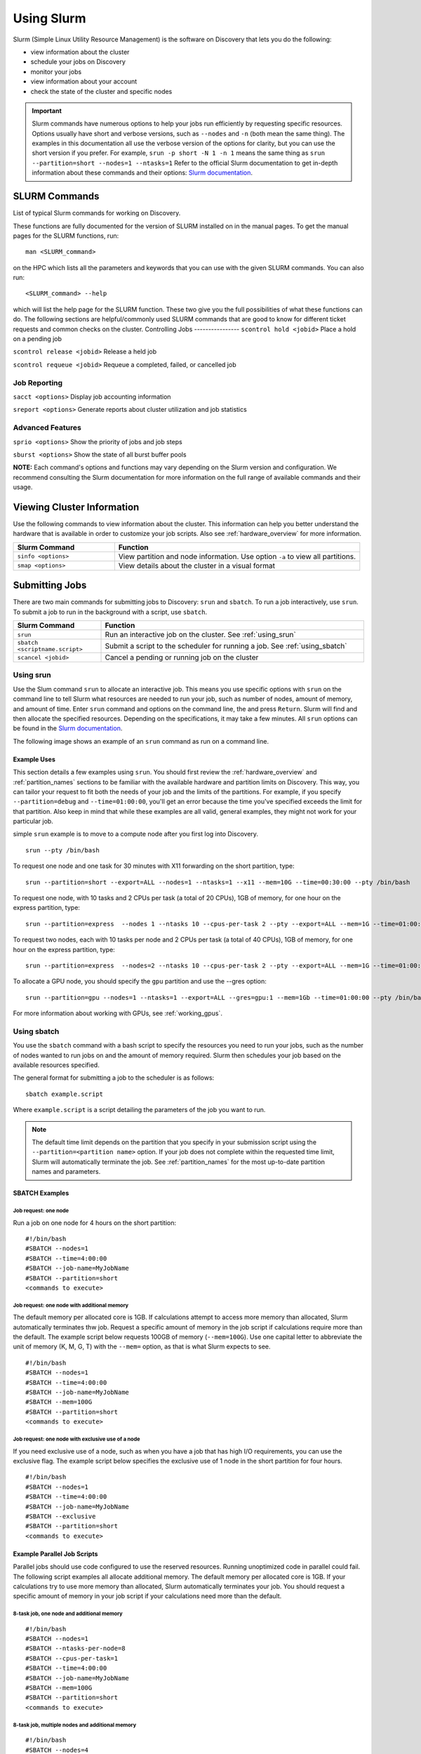 .. _using_slurm:

***********
Using Slurm
***********

Slurm (Simple Linux Utility Resource Management) is the software on Discovery that lets you do the following:

* view information about the cluster
* schedule your jobs on Discovery
* monitor your jobs
* view information about your account
* check the state of the cluster and specific nodes

.. important::
   Slurm commands have numerous options to help your jobs run efficiently by requesting specific resources. Options usually have short and verbose versions, such as ``--nodes`` and ``-n`` (both mean the same thing). The examples in this documentation all use the verbose version of the options for clarity, but you can use the short version if you prefer. For example, ``srun -p short -N 1 -n 1`` means the same thing as ``srun --partition=short --nodes=1 --ntasks=1`` Refer to the official Slurm documentation to get in-depth information about these commands and their options: `Slurm documentation`_.

SLURM Commands
==============
List of typical Slurm commands for working on Discovery.

These functions are fully documented for the version of SLURM installed on in the manual pages. To get the manual pages for the SLURM functions, run::

   man <SLURM_command>
on the HPC which lists all the parameters and keywords that you can use with the given SLURM commands. You can also run::

   <SLURM_command> --help
which will list the help page for the SLURM function. These two give you the full possibilities of what these functions can do. The following sections are helpful/commonly used SLURM commands that are good to know for different ticket requests and common checks on the cluster.
Controlling Jobs
----------------
``scontrol hold <jobid>`` Place a hold on a pending job

``scontrol release <jobid>`` Release a held job

``scontrol requeue <jobid>`` Requeue a completed, failed, or cancelled job

Job Reporting
-------------
``sacct <options>`` Display job accounting information

``sreport <options>`` Generate reports about cluster utilization and job statistics

Advanced Features
------------------
``sprio <options>`` Show the priority of jobs and job steps

``sburst <options>`` Show the state of all burst buffer pools

**NOTE:** Each command's options and functions may vary depending on the Slurm version and configuration. We recommend consulting the Slurm documentation for more information on the full range of available commands and their usage.

Viewing Cluster Information
===========================

Use the following commands to view information about the cluster. This information can help you better understand the
hardware that is available in order to customize your job scripts. Also see :ref:`hardware_overview` for more information.

.. list-table::
   :widths: 35 85
   :header-rows: 1

   * - Slurm Command
     - Function
   * - ``sinfo <options>``
     - View partition and node information. Use option ``-a`` to view all partitions.
   * - ``smap <options>``
     - View details about the cluster in a visual format

.. _submitting_jobs:

Submitting Jobs
================

There are two main commands for submitting jobs to Discovery: ``srun`` and ``sbatch``.
To run a job interactively, use ``srun``. To submit a job to run in the background with a script, use ``sbatch``.

.. list-table::
   :widths: 30 90
   :header-rows: 1

   * - Slurm Command
     - Function
   * - ``srun``
     - Run an interactive job on the cluster. See :ref:`using_srun`
   * - ``sbatch <scriptname.script>``
     - Submit a script to the scheduler for running a job. See :ref:`using_sbatch`
   * - ``scancel <jobid>``
     - Cancel a pending or running job on the cluster

.. _using_srun:
Using srun
-----------
Use the Slum command ``srun`` to allocate an interactive job. This means you use specific options with ``srun`` on the command line to tell Slurm what resources are needed to run your job, such as number of nodes, amount of memory, and amount of time. Enter ``srun`` command and options on the command line, the and press ``Return``. Slurm will find and then allocate the specified resources. Depending on the specifications, it may take a few minutes. All ``srun`` options can be found in the `Slurm documentation`_.

The following image shows an example of an ``srun`` command as run on a command line.

.. image:: /images/srun_example.jpg
  :alt: image of the command line showing an example srun command

Example Uses
^^^^^^^^^^^^
This section details a few examples using ``srun``. You should first review the :ref:`hardware_overview` and :ref:`partition_names` sections
to be familiar with the available hardware and partition limits on Discovery. This way, you can tailor your request to fit both the needs of your job
and the limits of the partitions. For example, if you specify ``--partition=debug`` and ``--time=01:00:00``, you'll get an error because the
time you've specified exceeds the limit for that partition. Also keep in mind that while these examples are all valid, general examples, they might not work
for your particular job.

simple ``srun`` example is to move to a compute node after you first log into Discovery. ::

 srun --pty /bin/bash

To request one node and one task for 30 minutes with X11 forwarding on the short partition, type::

 srun --partition=short --export=ALL --nodes=1 --ntasks=1 --x11 --mem=10G --time=00:30:00 --pty /bin/bash

To request one node, with 10 tasks and 2 CPUs per task (a total of 20 CPUs), 1GB of memory, for one hour on the express partition, type::

 srun --partition=express  --nodes 1 --ntasks 10 --cpus-per-task 2 --pty --export=ALL --mem=1G --time=01:00:00 /bin/bash

To request two nodes, each with 10 tasks per node and 2 CPUs per task (a total of 40 CPUs), 1GB of memory, for one hour on the express partition, type::

 srun --partition=express  --nodes=2 --ntasks 10 --cpus-per-task 2 --pty --export=ALL --mem=1G --time=01:00:00 /bin/bash

To allocate a GPU node, you should specify the ``gpu`` partition and use the --gres option::

 srun --partition=gpu --nodes=1 --ntasks=1 --export=ALL --gres=gpu:1 --mem=1Gb --time=01:00:00 --pty /bin/bash

For more information about working with GPUs, see :ref:`working_gpus`.

.. _using_sbatch:
Using sbatch
------------
You use the ``sbatch`` command with a bash script to specify the
resources you need to run your jobs, such as the number of nodes wanted to run jobs on and the amount of memory required. Slurm then schedules your job based on the available resources specified.

The general format for submitting a job to the scheduler is as follows::

   sbatch example.script

Where ``example.script`` is a script detailing the parameters of the job you want to run.

.. note::
  The default time limit depends on the partition that you specify in your submission script using the
  ``--partition=<partition name>`` option.
  If your job does not complete within the requested time limit,
  Slurm will automatically terminate the job.
  See :ref:`partition_names` for the most up-to-date partition names and parameters.


SBATCH Examples
^^^^^^^^^^^^^^^

Job request: one node
~~~~~~~~~~~~~~~~~~~~~
Run a job on one node for 4 hours on the short partition::

  #!/bin/bash
  #SBATCH --nodes=1
  #SBATCH --time=4:00:00
  #SBATCH --job-name=MyJobName
  #SBATCH --partition=short
  <commands to execute>

Job request: one node with additional memory
~~~~~~~~~~~~~~~~~~~~~~~~~~~~~~~~~~~~~~~~~~~~~~
The default memory per allocated core is 1GB. If calculations attempt to access more memory than allocated, Slurm automatically terminates thw job. Request a specific amount of memory in the job script if calculations require more than the default. The example script below requests 100GB of memory (``--mem=100G``). Use one capital letter to abbreviate the unit of memory (K, M, G, T) with the ``--mem=`` option, as that is what Slurm expects to see. ::

  #!/bin/bash
  #SBATCH --nodes=1
  #SBATCH --time=4:00:00
  #SBATCH --job-name=MyJobName
  #SBATCH --mem=100G
  #SBATCH --partition=short
  <commands to execute>
Job request: one node with exclusive use of a node
~~~~~~~~~~~~~~~~~~~~~~~~~~~~~~~~~~~~~~~~~~~~~~~~~~
If you need exclusive use of a node, such as when you have a job that has high I/O requirements, you can use the exclusive flag. The example script below specifies the exclusive use of 1 node in the short partition for four hours. ::

  #!/bin/bash
  #SBATCH --nodes=1
  #SBATCH --time=4:00:00
  #SBATCH --job-name=MyJobName
  #SBATCH --exclusive
  #SBATCH --partition=short
  <commands to execute>
Example Parallel Job Scripts
^^^^^^^^^^^^^^^^^^^^^^^^^^^^^
Parallel jobs should use code configured to use the reserved resources. Running unoptimized code in parallel could fail. The following script examples all allocate additional memory. The default memory per allocated core is 1GB. If your calculations try to use more memory than allocated, Slurm automatically terminates your job. You should request a specific amount of memory in your job script if your calculations need more than the default.

8-task job, one node and additional memory
~~~~~~~~~~~~~~~~~~~~~~~~~~~~~~~~~~~~~~~~~~~
::

  #!/bin/bash
  #SBATCH --nodes=1
  #SBATCH --ntasks-per-node=8
  #SBATCH --cpus-per-task=1
  #SBATCH --time=4:00:00
  #SBATCH --job-name=MyJobName
  #SBATCH --mem=100G
  #SBATCH --partition=short
  <commands to execute>

8-task job, multiple nodes and additional memory
~~~~~~~~~~~~~~~~~~~~~~~~~~~~~~~~~~~~~~~~~~~~~~~~
::

  #!/bin/bash
  #SBATCH --nodes=4
  #SBATCH --ntasks-per-node=2
  #SBATCH --cpus-per-task=1
  #SBATCH --time=00:30:00
  #SBATCH --job-name=MyJobName
  #SBATCH --mem=100G
  #SBATCH --partition=express
  <commands to execute>


Using Arrays
^^^^^^^^^^^^

Using a job array can often help in situations where you need to submit multiple similar jobs. To use an array with your jobs, in your ``sbatch`` script, use the ``array=`` option.

For example, if you want to run a 10 job array, one job at a time, you would add the following line to your sbatch script:

``#SBATCH --array=1-10%1``

For more information on this command, go to the `Slurm documentation`_.

Monitoring Jobs
===============

.. list-table::
   :widths: 40 80
   :header-rows: 1

   * - Slurm Command
     - Function
   * - ``seff <jobid>``
     - Reports the computational efficiency of your calculations.
   * - ``squeue -u <your user name>``
     - Displays your job status in the job queue. Good to use with ``sbatch``.
   * - ``scontrol show jobid -d <JOBID>``
     - Displays your job information. Good to use with ``srun``.

You can monitor your jobs by using the Slurm ``scontrol`` command. Type ``scontrol show jobid -d <JOBID>``, where ``JOBID`` is the number of your job. In the figure at the top of the page, you can see that when you submit your ``srun`` command, Slurm displays the unique ID number of your job (``job 12962519``). This is the number you use with ``scontrol`` to monitor your job.

Account information
====================

Some Discovery users have more than one Discovery group account associated with their usernames. For example, a student might be in a class using Discovery and a student club using Discovery for a club project. In this case, the student would have two group accounts associated with their username.

When running a job with either ``srun`` or ``sbatch``, if you have more than one account associated with your username, we recommend you use the ``--account=`` flag and specify the account that corresponds to the respective project. In the example with a student associated with a class and a student club, if the student is on Discovery submitting a job for a project for their class, set the ``account=`` flag to the name of the class account. If the student is working on a project for the club, set the ``account=`` flag to the name of the student club account.

To find out what account(s) your username is associated with, use the following command::

  sacctmgr show associations user=<yourusername>
After you have determined what accounts your username is associated with, if you have more than one account association, you can use the ``account=`` flag with your usual ``srun`` or ``sbatch`` commands.

For example, if you are associated with an account named ``dataclub`` and an account named ``info7500``, and you're currently doing work that should be associated with the ``dataclub`` account, in your ``srun`` command, you can add the ``--account=dataclub`` flag to specify that account.::

  srun --account=dataclub --partition=short --nodes=1 --ntasks=28 --mem=0 --pty /bin/bash
.. note::
   If you do not have more than one account associated with your username, you do not need to use the ``--account=`` flag. Most users on Discovery have only one account associated with their username.

State of the Cluster and Specific Nodes
=======================================
Here are some more examples of using ``sinfo`` and ``scontrol`` to provide information about the state of the cluster and specific nodes:

Using sinfo
-----------
The ``sinfo`` command will show information about all partitions in the cluster, including the partition name, available nodes, and status. By default, ``sinfo`` reports:

.. list-table::
   :widths: 20 100
   :header-rows: 0

   * - ``PARTITION``
     - The list of the cluster’s partitions. It’s a set of compute nodes grouped logically
   * - ``AVAIL``
     - The active state of the partition. (up, down, idle)
   * - ``TIMELIMIT``
     - The maximum job execution walltime per partition.
   * - ``NODES``
     - The total number of nodes per partition.
   * - ``STATE``
     - See STATE table below.
   * - ``NODELIST(REASON)``
     - The list of nodes per partition.

**STATE Table**

.. list-table::
   :widths: 20 100
   :header-rows: 1

   * - State
     - Description
   * - ``mix``
     - Only part of the node is allocated to one or more jobs and the rest in an Idle state.
   * - ``alloc``
     - The entire resource on the node(s) is being utilized.
   * - ``idle``
     - The node is in an idle start and has none of it’s resources being used.
Example Uses
^^^^^^^^^^^^
View information about all partitions::

   $ sinfo -a
Or, a specific partition::

   $ sinfo -p gpu
   PARTITION AVAIL  TIMELIMIT  NODES  STATE NODELIST
   gpu          up    8:00:00      5 drain* c[2171,2184,2188],d[1008,1014]
   gpu          up    8:00:00      3  down* c2162,d[1006,1017]
   gpu          up    8:00:00      1  drain d1025
   gpu          up    8:00:00      2   resv c2177,d1029
   gpu          up    8:00:00     50    mix c[2160,2163-2170,2172-2176,2178-2179,2185-2187,2189-2195,2204-2207],d[1001,1003-1005,1007,1009-1013,1016,1018,1020-1024,1026-1028]
   gpu          up    8:00:00      3  alloc d[1002,1015,1019]
   gpu          up    8:00:00      4   idle c[2180-2183]
which give all the nodes and the states the nodes are in at the current time.

The current TimeLimit for the queues::

   sinfo  -o "%12P %.10A %.11l"
   PARTITION    NODES(A/I)   TIMELIMIT
   debug           402/174       20:00
   express         403/180     1:00:00
   short*          401/178  1-00:00:00
   long             224/47  5-00:00:00
   large           376/172     6:00:00
   gpu               41/17     8:00:00
   multigpu          41/17  1-00:00:00
   lowpriority     118/102  1-00:00:00
   reservation     617/402 100-00:00:0
   ai-jumpstart       2/15  2-00:00:00
   allshouse           5/7    infinite
   bansil             15/4 30-00:00:00
   ce-mri             3/10 30-00:00:00
   chen               0/12 30-00:00:00
   ctbp               0/20 30-00:00:00
   .
   .
   .
View information about a specific partition::

   sinfo -p <partition_name>
Or, only view nodes in a certain state::

   sinfo -p <partition> -t <state>
For example::

   $ sinfo -p gpu -t idle
   PARTITION AVAIL  TIMELIMIT  NODES  STATE NODELIST
   gpu          up    8:00:00      1  drain d1025
   gpu          up    8:00:00      2   resv c2177,d1029
   gpu          up    8:00:00     13   idle c[2160,2163-2164,2166,2168-2170,2175,2179-2183]
This command will show information about a specific partition in the cluster, including the number of nodes, number of free nodes, and state of the partition.

You can use the ``--Format`` flag to get more information or a specific format for the output::

   sinfo -p <partition> -t idle --Format=gres,nodes
For example::

   $ sinfo -p gpu -t idle --Format=gres,nodes
   GRES                NODES
   gpu:t4:4(S:0-1)     1
   gpu:k80:8(S:0-1)    5
   gpu:a100:4          1
   gpu:k40m:1          8
   gpu:k80:7(S:0-1)    1
gpu:a100:4 - The number after : i.e 4 indicates that 1 node has 4 gpu:a100s.

View detailed information about nodes::

   sinfo -N -l
This command will show detailed information about all nodes in the cluster, including the node name, state, CPU architecture, memory, and available features.

View what features a node has::

   sinfo -n <node> --Format=nodes,nodelist,statecompact,features
For Example::

   $ sinfo -n d0139 --Format=nodes,nodelist,statecompact,features
   NODES               NODELIST            STATE               AVAIL_FEATURES
   1                   d0139               mix                 zen2,ib,prod
View what nodes have what features in a partition::

   sinfo -p <partition> --Format=nodes,cpus,features,nodelist
For example::

   $ sinfo -p short --Format=nodes,cpus,features,nodelist
   NODES               CPUS                AVAIL_FEATURES      NODELIST
   13                  28                  broadwell,next      c[0699-0711]
   8                   56                  ib,cascadelake,next d[0001-0008]
   120                 56                  ib,cascadelake,prod d[0009-0128]
   32                  20                  ivybridge,prod      c[3000-3006,3008-303
   115                 24                  lenovo,rapl,haswell,c[0156,0158-0159,016
   381                 28                  broadwell,prod      c[0336-0343,0376-040
   4                   16                  sandybridge,largememc[2000-2003]
   2                   112                 cascadelake,ib,prod d[0129-0130]
   20                  128                 zen2,ib,prod        d[0131-0150]
View what nodes are in what state in a partition using ``statecompact``::

   sinfo -p lopez --Format=time,nodes,statecompact,features,memory,cpus,nodelist
Using scontrol
--------------
The ``scontrol`` command is used for monitoring and modifying queued, running jobs, and reservations.

Example Uses
^^^^^^^^^^^^
View information about a specific node::

   scontrol show node -d <node_name>
For example::

   $ scontrol show node -d c2180
   NodeName=c2180 Arch=x86_64 CoresPerSocket=14
   CPUAlloc=0 CPUTot=28 CPULoad=0.01
   AvailableFeatures=broadwell,prod
   ActiveFeatures=broadwell,prod
   Gres=gpu:k80:7(S:0-1)
   GresDrain=N/A
   GresUsed=gpu:k80:0(IDX:N/A)
   NodeAddr=c2180 NodeHostName=c2180 Version=21.08.8-2
   OS=Linux 3.10.0-1160.25.1.el7.x86_64 #1 SMP Wed Apr 28 21:49:45 UTC 2021
   RealMemory=512000 AllocMem=0 FreeMem=486591 Sockets=2 Boards=1
   State=IDLE ThreadsPerCore=1 TmpDisk=0 Weight=6 Owner=N/A MCS_label=N/A
   Partitions=gpu,multigpu,reservation
   BootTime=2022-12-14T07:23:47 SlurmdStartTime=2022-12-23T07:40:56
   LastBusyTime=2023-01-19T14:40:02
   CfgTRES=cpu=28,mem=500G,billing=728,gres/gpu=7
   AllocTRES=
   CapWatts=n/a
   CurrentWatts=0 AveWatts=0
   ExtSensorsJoules=n/s ExtSensorsWatts=0 ExtSensorsTemp=n/s
For information on all reservations::

   scontrol show reservations
This command will show information about a specific node in the cluster, including the node name, state, number of CPUs, and amount of memory.

View information about a specific job::

   scontrol show job <job_id>
This command will show information about a specific job, including the job ID, state, user name, and partition name.

View information about a specific reservation::

   scontrol show reservation <reservation_name>
This command will show information about a specific reservation in the cluster, including the reservation name, start time, end time, and nodes included in the reservation.

These are just a few examples of what you can do with ``sinfo`` and ``scontrol`` to view information about the state of the cluster and specific nodes. There are many other options and commands available, and it is recommended to consult the `Slurm documentation`_ for more information on how to use these tools effectively.


Best Practices
===============
#. Use the proper resource request syntax: Slurm uses a specific syntax to request resources, such as the number of CPUs, memory, and time required for your job. Make sure to use the proper syntax to avoid any errors.
#. Specify an appropriate job name: Giving your job a descriptive name will help you and other users identify it easily.
#. Submit jobs using batch scripts: It's best to submit jobs using batch scripts instead of typing commands manually. Batch scripts allow you to automate the process and make it easier to run multiple jobs at once.
#. Use the correct partition: Slurm HPC has several partitions, each designed for specific purposes. Choose the proper partition for your job to ensure you use the most appropriate resources.
#. Monitor your job's progress: Keep an eye on your job's progress to ensure it's running correctly and identify any issues that may arise.
#. Avoid overloading the system: Be mindful of the resources you're requesting and avoid overloading the system, as it ensures that other users have access to the resources they need.
#. Use checkpoints: If your job is long-running, consider using checkpoints to save your progress, allowing for resuming jobs if interrupted.
#. Use environment modules: Slurm uses environment modules to manage software installations. Make sure to load the appropriate modules before running your job.
#. Use the appropriate file system: Slurm HPC typically has several file systems with different performance characteristics. Use the proper file system for your job to ensure you get the best performance.
#. Please clean up after your job: Make sure to remove any files or directories that your job created after it's finished running. It helps keep the system clean and frees up resources for other users.

.. _Slurm documentation: https://slurm.schedmd.com/documentation.html